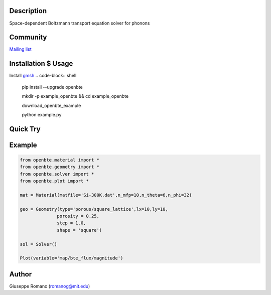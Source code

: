 Description
===========

Space-dependent Boltzmann transport equation solver for phonons


Community
=========

`Mailing list <https://groups.google.com/forum/#!forum/openbte>`_


Installation $ Usage
====================


Install `gmsh <http://gmsh.info/>`_
.. code-block:: shell

  pip install --upgrade openbte

  mkdir -p example_openbte && cd example_openbte

  download_openbte_example

  python example.py

Quick Try
=========

.. image:: https://mybinder.org/badge.svg
   :target: https://mybinder.org/v2/gh/romanodev/OpenBTE/master?filepath=notebooks%2FAlignedPores.ipynb

Example
=======

.. code-block:: python

 from openbte.material import *
 from openbte.geometry import *
 from openbte.solver import *
 from openbte.plot import *

 mat = Material(matfile='Si-300K.dat',n_mfp=10,n_theta=6,n_phi=32)

 geo = Geometry(type='porous/square_lattice',lx=10,ly=10,
               porosity = 0.25,
               step = 1.0,
               shape = 'square')

 sol = Solver()

 Plot(variable='map/bte_flux/magnitude')

Author
======

Giuseppe Romano (romanog@mit.edu)



